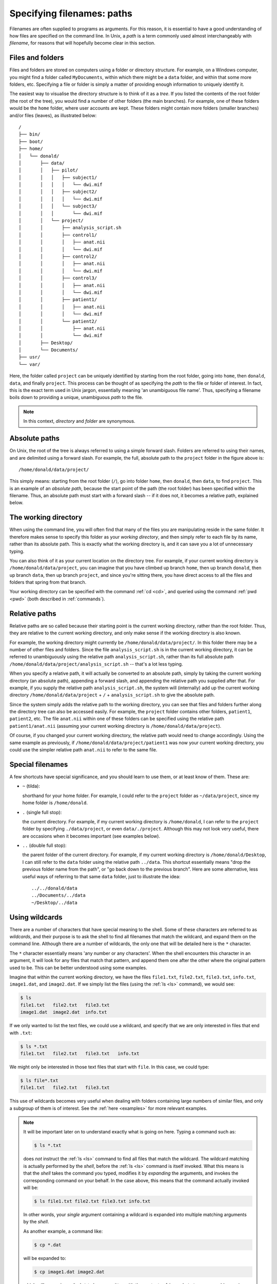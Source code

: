.. _paths:

Specifying filenames: paths
===========================

Filenames are often supplied to programs as arguments. For this reason, it is
essential to have a good understanding of how files are specified on the
command line. In Unix, a *path* is a term commonly used almost interchangeably
with *filename*, for reasons that will hopefully become clear in this section.

Files and folders
-----------------

Files and folders are stored on computers using a folder or directory
structure. For example, on a Windows computer, you might find a folder called
``MyDocuments``, within which there might be a ``data`` folder, and within that
some more folders, etc. Specifying a file or folder is simply a matter of
providing enough information to uniquely identify it.

The easiest way to visualise the directory structure is to think of it as a
*tree*. If you listed the contents of the root folder (the root of the tree), you
would find a number of other folders (the main branches). For example, one of
these folders would be the ``home`` folder, where user accounts are kept. These
folders might contain more folders (smaller branches) and/or files (leaves), as
illustrated below::

  /
  ├── bin/
  ├── boot/
  ├── home/
  │   └── donald/
  │       ├── data/
  │       │   ├── pilot/
  │       │   │   ├── subject1/
  │       │   │   │   └── dwi.mif
  │       │   │   ├── subject2/
  │       │   │   │   └── dwi.mif
  │       │   │   └── subject3/
  │       │   │       └── dwi.mif
  │       │   └── project/
  │       │       ├── analysis_script.sh
  │       │       ├── control1/
  │       │       │   ├── anat.nii
  │       │       │   └── dwi.mif
  │       │       ├── control2/
  │       │       │   ├── anat.nii
  │       │       │   └── dwi.mif
  │       │       ├── control3/
  │       │       │   ├── anat.nii
  │       │       │   └── dwi.mif
  │       │       ├── patient1/
  │       │       │   ├── anat.nii
  │       │       │   └── dwi.mif
  │       │       └── patient2/
  │       │           ├── anat.nii
  │       │           └── dwi.mif
  │       ├── Desktop/
  │       └── Documents/
  ├── usr/
  └── var/


Here, the folder called ``project`` can be uniquely identified by starting from
the root folder, going into ``home``, then ``donald``, ``data``, and finally
``project``.  This process can be thought of as specifying the *path* to the file
or folder of interest. In fact, this is the exact term used in Unix jargon,
essentially meaning 'an unambiguous file name'. Thus, specifying a filename
boils down to providing a unique, unambiguous *path* to the file.


.. NOTE::

  In this context, *directory* and *folder* are synonymous.

.. _abspath:

Absolute paths
--------------

On Unix, the root of the tree is always referred to using a simple forward
slash. Folders are referred to using their names, and are delimited using a
forward slash. For example, the full, absolute path to the ``project`` folder
in the figure above is::

  /home/donald/data/project/


This simply means: starting from the root folder (``/``), go into folder ``home``,
then ``donald``, then ``data``, to find ``project``. This is an example of an
*absolute path*, because the start point of the path (the root folder) has been
specified within the filename. Thus, an absolute path must start with a forward
slash -- if it does not, it becomes a relative path, explained below.

.. _wd:

The working directory
---------------------

When using the command line, you will often find that many of the files you are
manipulating reside in the same folder. It therefore makes sense to specify
this folder as your *working directory*, and then simply refer to each file by
its name, rather than its absolute path. This is exactly what the working
directory is, and it can save you a lot of unnecessary typing.

You can also think of it as your current location on the directory tree. For
example, if your current working directory is ``/home/donald/data/project``,
you can imagine that you have climbed up branch ``home``, then up branch
``donald``, then up branch ``data``, then up branch ``project``, and since
you're sitting there, you have direct access to all the files and folders that
spring from that branch.

Your working directory can be specified with the command :ref:`cd <cd>`, and queried using
the command :ref:`pwd <pwd>` (both described in :ref:`commands`).

.. _relpath:

Relative paths
--------------

Relative paths are so called because their starting point is the current
working directory, rather than the root folder. Thus, they are relative to the
current working directory, and only make sense if the working directory is also
known.

For example, the working directory might currently be
``/home/donald/data/project/``. In this folder there may be a number of other
files and folders. Since the file ``analysis_script.sh``  is in the current
working directory, it can be referred to unambiguously using the relative path
``analysis_script.sh``, rather than its full absolute path
``/home/donald/data/project/analysis_script.sh`` -- that's a lot less typing.

When you specify a relative path, it will actually be converted to an absolute
path, simply by taking the current working directory (an absolute path),
appending a forward slash, and appending the relative path you supplied after
that. For example, if you supply the relative path ``analysis_script.sh``, the
system will (internally) add up the current working directory ``/home/donald/data/project``
+ ``/`` + ``analysis_script.sh`` to give the absolute path.

Since the system simply adds the relative path to the working directory, you
can see that files and folders further along the directory tree can also be
accessed easily. For example, the ``project`` folder contains other folders,
``patient1``, ``patient2``, etc.  The file ``anat.nii`` within one of these
folders can be specified using the relative path ``patient1/anat.nii``
(assuming your current working directory is ``/home/donald/data/project``).

Of course, if you changed your current working directory, the relative path
would need to change accordingly. Using the same example as previously, if
``/home/donald/data/project/patient1`` was now your current working directory,
you could use the simpler relative path ``anat.nii`` to refer to the same file.

Special filenames
-----------------

A few shortcuts have special significance, and you should learn to use them, or
at least know of them. These are:

- ``~`` (tilda):

  shorthand for your home folder. For example, I could refer to the ``project`` folder
  as ``~/data/project``, since my home folder is ``/home/donald``.

- ``.`` (single full stop): 

  the current directory. For example, if my current working directory is
  ``/home/donald``, I can refer to the ``project`` folder by specifying
  ``./data/project``, or even ``data/./project``. Although this may not look
  very useful, there are occasions when it becomes important (see examples below).

- ``..`` (double full stop): 

  the parent folder of the current directory. For example, if my current
  working directory is ``/home/donald/Desktop``, I can still refer to the
  ``data`` folder using the relative path ``../data``. This shortcut essentially means
  "drop the previous folder name from the path", or "go back down to the
  previous branch". Here are some alternative, less useful ways of referring to
  that same ``data`` folder, just to illustrate the idea::

    ../../donald/data
    ../Documents/../data
    ~/Desktop/../data

Using wildcards
---------------

There are a number of characters that have special meaning to the shell. Some
of these characters are referred to as *wildcards*, and their purpose is to ask
the shell to find all filenames that match the wildcard, and expand them on the
command line. Although there are a number of wildcards, the only one that will
be detailed here is the ``*`` character.

The ``*`` character essentially means 'any number or any characters'. When the
shell encounters this character in an argument, it will look for any files that
match that pattern, and append them one after the other where the original
pattern used to be. This can be better understood using some examples.

Imagine that within the current working directory, we have the files ``file1.txt``,
``file2.txt``, ``file3.txt``, ``info.txt``, ``image1.dat``, and ``image2.dat``. If we simply list
the files (using the :ref:`ls <ls>` command), we would see:

.. code-block:: console

  $ ls
  file1.txt   file2.txt   file3.txt
  image1.dat  image2.dat  info.txt

If we only wanted to list the text files, we could use a wildcard, and specify
that we are only interested in files that end with ``.txt``:

.. code-block:: console

  $ ls *.txt
  file1.txt   file2.txt   file3.txt   info.txt

We might only be interested in those text files that start with ``file``. In this
case, we could type:

.. code-block:: console

  $ ls file*.txt
  file1.txt   file2.txt   file3.txt

This use of wildcards becomes very useful when dealing with folders containing
large numbers of similar files, and only a subgroup of them is of interest. See
the :ref:`here <examples>` for more relevant examples.

.. NOTE::

  It will be important later on to understand exactly what is going on here.
  Typing a command such as:

  .. code-block:: console

    $ ls *.txt

  does *not* instruct the :ref:`ls <ls>` command to find all files that match
  the wildcard. The wildcard matching is actually performed by the *shell*,
  before the :ref:`ls <ls>` command is itself invoked. What this means is that
  the *shell* takes the command you typed, modifies it by *expanding* the
  arguments, and invokes the corresponding command on your behalf. In the case
  above, this means that the command actually invoked will be:

  .. code-block:: console

    $ ls file1.txt file2.txt file3.txt info.txt

  In other words, your *single* argument containing a wildcard is expanded into
  multiple matching arguments by the *shell*.

  As another example, a command like:

  .. code-block:: console

    $ cp *.dat

  will be expanded to:

  .. code-block:: console

    $ cp image1.dat image2.dat

  which will cause ``image2.dat`` to be *overwritten* with the contents of
  ``image1.txt`` -- presumably causing irretrievable loss of data. In other
  words: think carefully about what you're typing...
